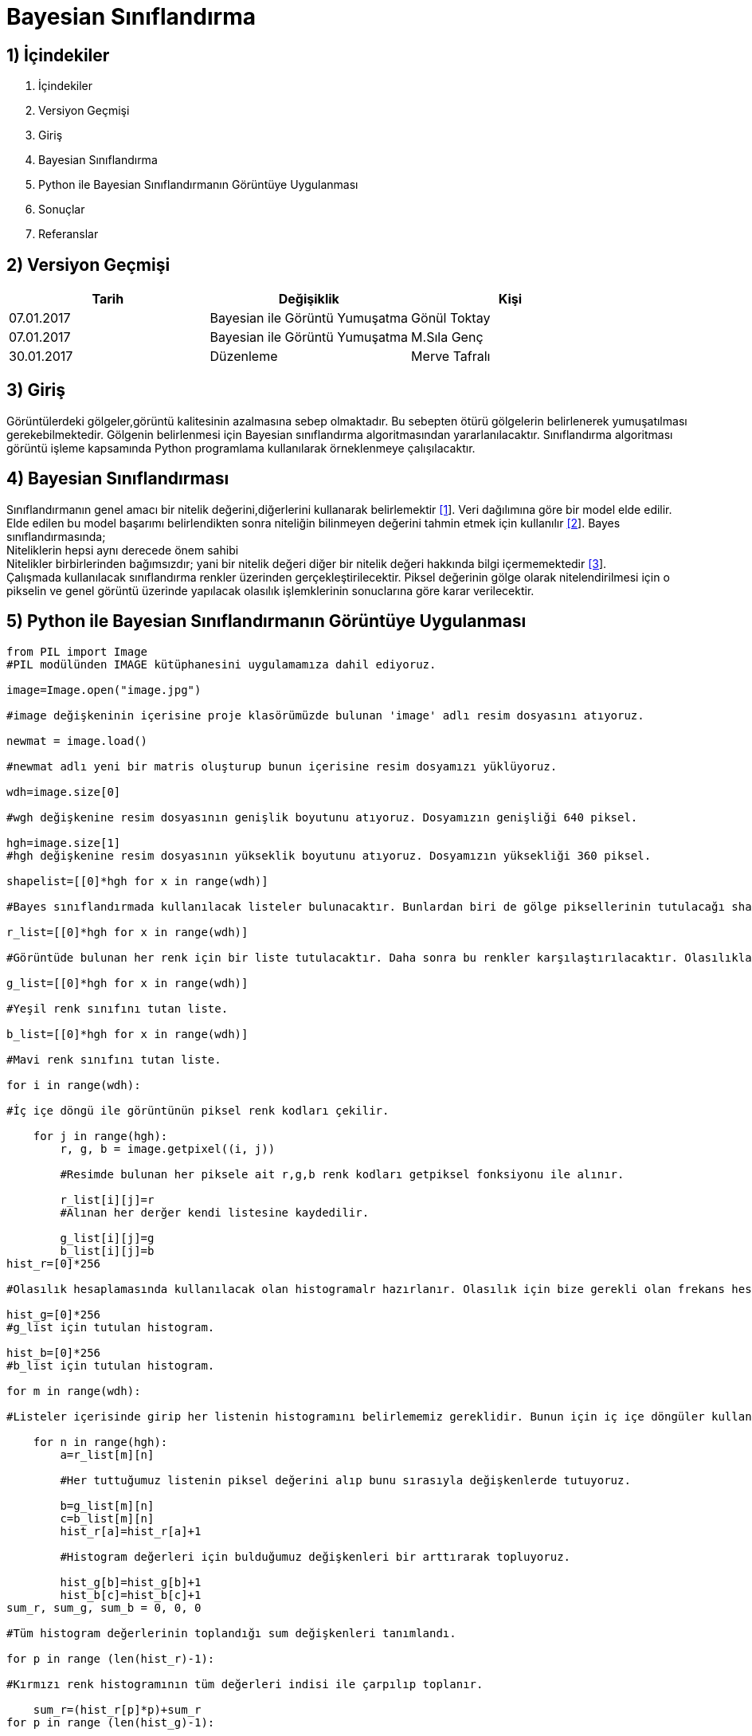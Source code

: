 = Bayesian Sınıflandırma 

== 1) İçindekiler
. İçindekiler
. Versiyon Geçmişi
. Giriş
. Bayesian Sınıflandırma
. Python ile Bayesian Sınıflandırmanın Görüntüye Uygulanması
. Sonuçlar
. Referanslar

== 2) Versiyon Geçmişi

|===
|Tarih|Değişiklik|Kişi

|07.01.2017
|Bayesian ile Görüntü Yumuşatma


|Gönül Toktay
|07.01.2017
 
|Bayesian ile Görüntü Yumuşatma
|M.Sıla Genç

|30.01.2017

|Düzenleme
|Merve Tafralı

|===

== 3) Giriş

Görüntülerdeki gölgeler,görüntü kalitesinin azalmasına sebep olmaktadır. Bu sebepten ötürü gölgelerin belirlenerek yumuşatılması gerekebilmektedir.
Gölgenin belirlenmesi için Bayesian sınıflandırma algoritmasından yararlanılacaktır. Sınıflandırma algoritması görüntü işleme kapsamında Python programlama kullanılarak 
örneklenmeye çalışılacaktır. +

== 4) Bayesian Sınıflandırması
Sınıflandırmanın genel amacı bir nitelik değerini,diğerlerini kullanarak belirlemektir http://web.itu.edu.tr/~sgunduz/courses/verimaden/slides/d3.pdf[[1]]. Veri dağılımına göre bir model elde edilir. Elde edilen bu model başarımı belirlendikten sonra niteliğin bilinmeyen değerini tahmin etmek için kullanılır   https://tr.wikipedia.org/wiki/Naive_Bayes_s%C4%B1n%C4%B1fland%C4%B1r%C4%B1c%C4%B1[[2]]. 
Bayes sınıflandırmasında; +
Niteliklerin hepsi aynı derecede önem sahibi +
Nitelikler birbirlerinden bağımsızdır; yani bir nitelik değeri diğer bir nitelik değeri hakkında bilgi içermemektedir http://www.acikders.org.tr/pluginfile.php/645/mod_resource/content/0/Ek_Kaynaklar/siniflandirma.pdf[[3]]. +
Çalışmada kullanılacak sınıflandırma renkler üzerinden gerçekleştirilecektir. Piksel değerinin gölge olarak nitelendirilmesi için o pikselin ve  genel görüntü üzerinde yapılacak olasılık işlemklerinin sonuclarına göre karar verilecektir. +

== 5) Python ile Bayesian Sınıflandırmanın Görüntüye Uygulanması

[source,python]
---------------------------------------------------------------------

from PIL import Image           
#PIL modülünden IMAGE kütüphanesini uygulamamıza dahil ediyoruz.

image=Image.open("image.jpg")       

#image değişkeninin içerisine proje klasörümüzde bulunan 'image' adlı resim dosyasını atıyoruz.

newmat = image.load()           

#newmat adlı yeni bir matris oluşturup bunun içerisine resim dosyamızı yüklüyoruz.

wdh=image.size[0]          

#wgh değişkenine resim dosyasının genişlik boyutunu atıyoruz. Dosyamızın genişliği 640 piksel.

hgh=image.size[1]           
#hgh değişkenine resim dosyasının yükseklik boyutunu atıyoruz. Dosyamızın yüksekliği 360 piksel.

shapelist=[[0]*hgh for x in range(wdh)]     

#Bayes sınıflandırmada kullanılacak listeler bulunacaktır. Bunlardan biri de gölge piksellerinin tutulacağı shapelist olacaktır.

r_list=[[0]*hgh for x in range(wdh)]        

#Görüntüde bulunan her renk için bir liste tutulacaktır. Daha sonra bu renkler karşılaştırılacaktır. Olasılıkları hepsalanıp bayes sınıflandırması yapılacaktır.

g_list=[[0]*hgh for x in range(wdh)]        

#Yeşil renk sınıfını tutan liste.

b_list=[[0]*hgh for x in range(wdh)]       

#Mavi renk sınıfını tutan liste.

for i in range(wdh):        

#İç içe döngü ile görüntünün piksel renk kodları çekilir.

    for j in range(hgh):
        r, g, b = image.getpixel((i, j))        
        
        #Resimde bulunan her piksele ait r,g,b renk kodları getpiksel fonksiyonu ile alınır.
        
        r_list[i][j]=r          
        #Alınan her derğer kendi listesine kaydedilir.
        
        g_list[i][j]=g
        b_list[i][j]=b
hist_r=[0]*256      

#Olasılık hesaplamasında kullanılacak olan histogramalr hazırlanır. Olasılık için bize gerekli olan frekans hesabını histogram ile gerçekleştirdiğimizden her renk kodu için ayrı bir histogram tutulacaktır.

hist_g=[0]*256     
#g_list için tutulan histogram.

hist_b=[0]*256     
#b_list için tutulan histogram.

for m in range(wdh):        

#Listeler içerisinde girip her listenin histogramını belirlememiz gereklidir. Bunun için iç içe döngüler kullanıyoruz.

    for n in range(hgh):
        a=r_list[m][n]          
        
        #Her tuttuğumuz listenin piksel değerini alıp bunu sırasıyla değişkenlerde tutuyoruz.
        
        b=g_list[m][n]  
        c=b_list[m][n]
        hist_r[a]=hist_r[a]+1   
        
        #Histogram değerleri için bulduğumuz değişkenleri bir arttırarak topluyoruz.
        
        hist_g[b]=hist_g[b]+1
        hist_b[c]=hist_b[c]+1
sum_r, sum_g, sum_b = 0, 0, 0       

#Tüm histogram değerlerinin toplandığı sum değişkenleri tanımlandı.

for p in range (len(hist_r)-1):    

#Kırmızı renk histogramının tüm değerleri indisi ile çarpılıp toplanır.

    sum_r=(hist_r[p]*p)+sum_r   
for p in range (len(hist_g)-1):     

#Yeşil renk histogramının tüm değerleri indisi ile çarpılıp toplanır.

    sum_g=(hist_g[p]*p)+sum_g
for p in range (len(hist_b)-1):     

#Mavi renk histogramının tüm değerleri indisi ile çarpılıp toplanır.

    sum_b=(hist_b[p]*p)+sum_b
mean_r=sum_r/(wdh*hgh)     

#Olasılıkların hesaplanması için tüm toplama boyut bölünür ve ortalama değer hesaplanır.

mean_g=sum_g/(wdh*hgh)
mean_b=sum_b/(wdh*hgh)
poseb2=(float(hist_r[mean_r])/(hist_r[mean_r]       

#Formülden ilk olasılık değeri hesaplanır.

             +hist_g[mean_g]
             +hist_b[mean_b]))*(float(hist_g[mean_g])/(hist_r[mean_r]
             +hist_g[mean_g]+hist_b[mean_b]))*(float(hist_b[mean_b])/(hist_r[mean_r]
             +hist_g[mean_g]+hist_b[mean_b]))
for x in range(wdh):            

#İkinci olasılık hesabı ve bu hesaba göre görüntünün değerinin hesaplanması için iç içe döngü oluşturuldu.

    for y in range(hgh):
        poseb1=(hist_r[r_list[x][y]]/(hist_r[r_list[x][y]]      
        
        #Formülden ikinci olasılık değeri hesaplanır.
        
               +hist_b[b_list[x][y]]
               +hist_g[g_list[x][y]]+0.01))*(hist_g[g_list[x][y]]/(hist_r[r_list[x][y]]
               +hist_b[b_list[x][y]]
               +hist_g[g_list[x][y]]+0.01))*(hist_b[b_list[x][y]]/(hist_r[r_list[x][y]]
               +hist_b[b_list[x][y]]
               +hist_g[g_list[x][y]]+0.01))
        if(poseb1>poseb2):          
        
        #Listeler arası ortalama değer eğer daha büyükse histogram değerlerine göre görüntünün o bölgesine beyaz renk verilir.
        
            shapelist[x][y]=1
            newmat[x,y]=(255,255,255)
        else:           
        
        #Değilse siyah renk atılır.
        
            shapelist[x][y]=0
            newmat[x,y]=(0,0,0)
image.save("bayes.bmp")     

#Görüntünün son hali proje klasörüne kaydedilir.

---------------------------------------------------------------------

== 6)  Sonuçlar


1.Orjinal Görüntü

image::1.png[resim 1]

2.Bayes Sınıflandırma Sonrasındaki Görüntü

image::2.png[resim 2]


== 7)Referanslar
. http://web.itu.edu.tr/~sgunduz/courses/verimaden/slides/d3.pdf
. https://tr.wikipedia.org/wiki/Naive_Bayes_s%C4%B1n%C4%B1fland%C4%B1r%C4%B1c%C4%B1
. http://www.acikders.org.tr/pluginfile.php/645/mod_resource/content/0/Ek_Kaynaklar/siniflandirma.pdf
. http://www.slideshare.net/talhakabakus/grnt-ilemede-makine-renme-teknikleri
. http://www.teknolojikarastirmalar.com/pdf/tr/02_2013_8_1_145_834.pdf

